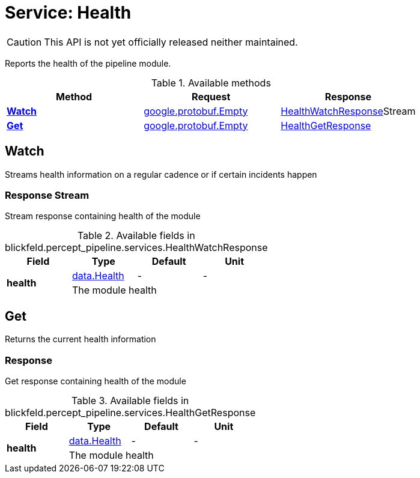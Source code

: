 = Service: Health

CAUTION: This API is not yet officially released neither maintained.

Reports the health of the pipeline module.

.Available methods
|===
| Method | Request | Response

| *xref:#Watch[]* | https://protobuf.dev/reference/protobuf/google.protobuf/#empty[google.protobuf.Empty]| xref:blickfeld/percept_pipeline/services/health.adoc#_blickfeld_percept_pipeline_services_HealthWatchResponse[HealthWatchResponse]Stream 
| *xref:#Get[]* | https://protobuf.dev/reference/protobuf/google.protobuf/#empty[google.protobuf.Empty]| xref:blickfeld/percept_pipeline/services/health.adoc#_blickfeld_percept_pipeline_services_HealthGetResponse[HealthGetResponse]
|===
[#Watch]
== Watch

Streams health information on a regular cadence or if certain incidents happen

[#_blickfeld_percept_pipeline_services_HealthWatchResponse]
=== Response Stream

Stream response containing health of the module

.Available fields in blickfeld.percept_pipeline.services.HealthWatchResponse
|===
| Field | Type | Default | Unit

.2+| *health* | xref:blickfeld/percept_pipeline/data/health.adoc[data.Health] | - | - 
3+| The module health

|===

[#Get]
== Get

Returns the current health information

[#_blickfeld_percept_pipeline_services_HealthGetResponse]
=== Response

Get response containing health of the module

.Available fields in blickfeld.percept_pipeline.services.HealthGetResponse
|===
| Field | Type | Default | Unit

.2+| *health* | xref:blickfeld/percept_pipeline/data/health.adoc[data.Health] | - | - 
3+| The module health

|===

